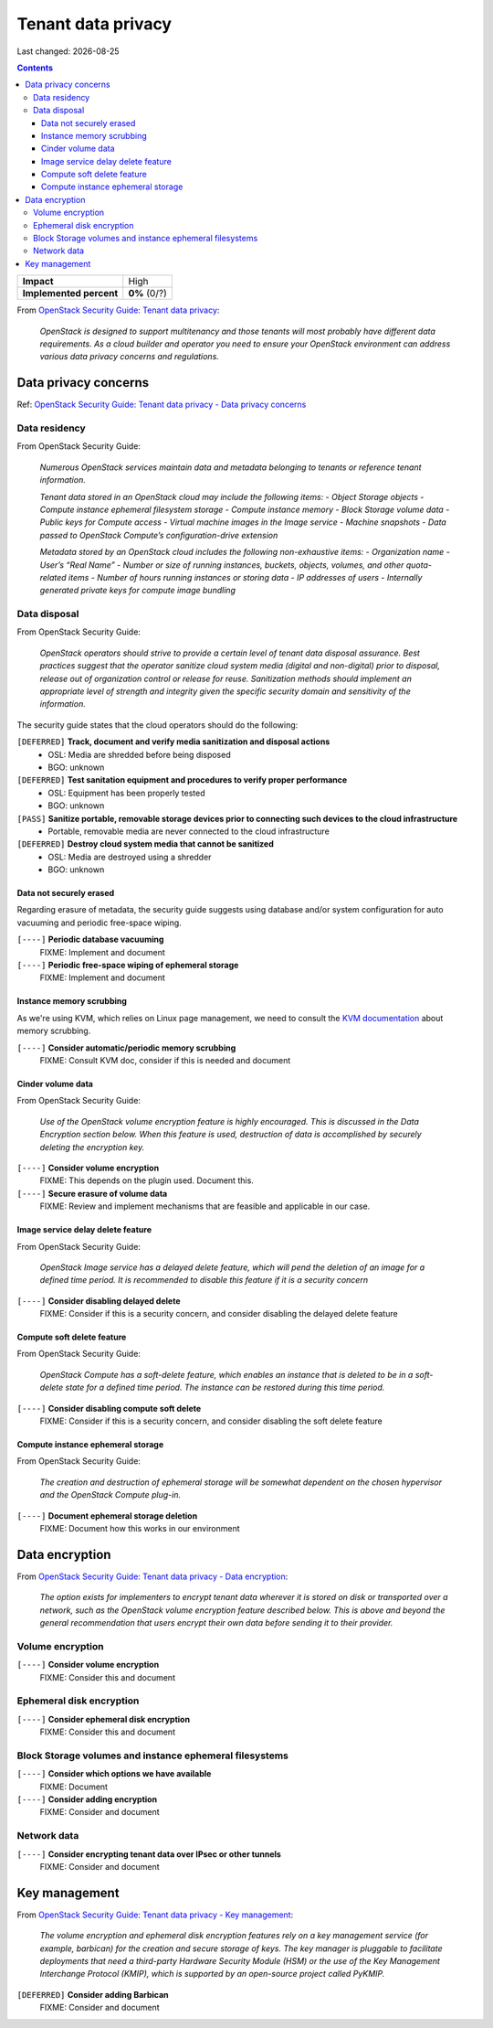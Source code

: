 .. |date| date::

Tenant data privacy
===================

Last changed: |date|

.. contents::

.. _OpenStack Security Guide\: Tenant data privacy: http://docs.openstack.org/security-guide/tenant-data.html

+-------------------------+---------------------+
| **Impact**              | High                |
+-------------------------+---------------------+
| **Implemented percent** | **0%** (0/?)        |
+-------------------------+---------------------+

From `OpenStack Security Guide\: Tenant data privacy`_:

  *OpenStack is designed to support multitenancy and those tenants will
  most probably have different data requirements. As a cloud builder
  and operator you need to ensure your OpenStack environment can
  address various data privacy concerns and regulations.*


Data privacy concerns
---------------------

.. _OpenStack Security Guide\: Tenant data privacy - Data privacy concerns: http://docs.openstack.org/security-guide/tenant-data/data-privacy-concerns.html

Ref: `OpenStack Security Guide\: Tenant data privacy - Data privacy concerns`_

Data residency
~~~~~~~~~~~~~~

From OpenStack Security Guide:

  *Numerous OpenStack services maintain data and metadata belonging to
  tenants or reference tenant information.*

  *Tenant data stored in an OpenStack cloud may include the following items:*
  - *Object Storage objects*
  - *Compute instance ephemeral filesystem storage*
  - *Compute instance memory*
  - *Block Storage volume data*
  - *Public keys for Compute access*
  - *Virtual machine images in the Image service*
  - *Machine snapshots*
  - *Data passed to OpenStack Compute’s configuration-drive extension*

  *Metadata stored by an OpenStack cloud includes the following non-exhaustive items:*
  - *Organization name*
  - *User’s “Real Name”*
  - *Number or size of running instances, buckets, objects, volumes, and other quota-related items*
  - *Number of hours running instances or storing data*
  - *IP addresses of users*
  - *Internally generated private keys for compute image bundling*

Data disposal
~~~~~~~~~~~~~

From OpenStack Security Guide:

  *OpenStack operators should strive to provide a certain level of
  tenant data disposal assurance. Best practices suggest that the
  operator sanitize cloud system media (digital and non-digital) prior
  to disposal, release out of organization control or release for
  reuse. Sanitization methods should implement an appropriate level of
  strength and integrity given the specific security domain and
  sensitivity of the information.*

The security guide states that the cloud operators should do the
following:

``[DEFERRED]`` **Track, document and verify media sanitization and disposal actions**
  * OSL: Media are shredded before being disposed
  * BGO: unknown

``[DEFERRED]`` **Test sanitation equipment and procedures to verify proper performance**
  * OSL: Equipment has been properly tested
  * BGO: unknown

``[PASS]`` **Sanitize portable, removable storage devices prior to connecting such devices to the cloud infrastructure**
  * Portable, removable media are never connected to the cloud infrastructure

``[DEFERRED]`` **Destroy cloud system media that cannot be sanitized**
  * OSL: Media are destroyed using a shredder
  * BGO: unknown

Data not securely erased
""""""""""""""""""""""""

Regarding erasure of metadata, the security guide suggests using
database and/or system configuration for auto vacuuming and periodic
free-space wiping.

``[----]`` **Periodic database vacuuming**
  FIXME: Implement and document

``[----]`` **Periodic free-space wiping of ephemeral storage**
  FIXME: Implement and document

Instance memory scrubbing
"""""""""""""""""""""""""

.. _KVM documentation: http://www.linux-kvm.org/page/Memory

As we're using KVM, which relies on Linux page management, we need to
consult the `KVM documentation`_ about memory scrubbing.

``[----]`` **Consider automatic/periodic memory scrubbing**
  FIXME: Consult KVM doc, consider if this is needed and document

Cinder volume data
""""""""""""""""""

From OpenStack Security Guide:

  *Use of the OpenStack volume encryption feature is highly
  encouraged. This is discussed in the Data Encryption section
  below. When this feature is used, destruction of data is
  accomplished by securely deleting the encryption key.*

``[----]`` **Consider volume encryption**
  FIXME: This depends on the plugin used. Document this.

``[----]`` **Secure erasure of volume data**
  FIXME: Review and implement mechanisms that are feasible and
  applicable in our case.

Image service delay delete feature
""""""""""""""""""""""""""""""""""

From OpenStack Security Guide:

  *OpenStack Image service has a delayed delete feature, which will
  pend the deletion of an image for a defined time period. It is
  recommended to disable this feature if it is a security concern*

``[----]`` **Consider disabling delayed delete**
  FIXME: Consider if this is a security concern, and consider
  disabling the delayed delete feature

Compute soft delete feature
"""""""""""""""""""""""""""

From OpenStack Security Guide:

  *OpenStack Compute has a soft-delete feature, which enables an
  instance that is deleted to be in a soft-delete state for a defined
  time period. The instance can be restored during this time period.*

``[----]`` **Consider disabling compute soft delete**
  FIXME: Consider if this is a security concern, and consider
  disabling the soft delete feature

Compute instance ephemeral storage
""""""""""""""""""""""""""""""""""

From OpenStack Security Guide:

  *The creation and destruction of ephemeral storage will be somewhat
  dependent on the chosen hypervisor and the OpenStack Compute
  plug-in.*

``[----]`` **Document ephemeral storage deletion**
  FIXME: Document how this works in our environment


Data encryption
---------------

.. _OpenStack Security Guide\: Tenant data privacy - Data encryption: http://docs.openstack.org/security-guide/tenant-data/data-encryption.html

From `OpenStack Security Guide\: Tenant data privacy - Data encryption`_:

  *The option exists for implementers to encrypt tenant data wherever
  it is stored on disk or transported over a network, such as the
  OpenStack volume encryption feature described below. This is above
  and beyond the general recommendation that users encrypt their own
  data before sending it to their provider.*

Volume encryption
~~~~~~~~~~~~~~~~~

``[----]`` **Consider volume encryption**
  FIXME: Consider this and document

Ephemeral disk encryption
~~~~~~~~~~~~~~~~~~~~~~~~~

``[----]`` **Consider ephemeral disk encryption**
  FIXME: Consider this and document

Block Storage volumes and instance ephemeral filesystems
~~~~~~~~~~~~~~~~~~~~~~~~~~~~~~~~~~~~~~~~~~~~~~~~~~~~~~~~

``[----]`` **Consider which options we have available**
  FIXME: Document

``[----]`` **Consider adding encryption**
  FIXME: Consider and document

Network data
~~~~~~~~~~~~

``[----]`` **Consider encrypting tenant data over IPsec or other tunnels**
  FIXME: Consider and document


Key management
--------------

.. _OpenStack Security Guide\: Tenant data privacy - Key management: http://docs.openstack.org/security-guide/tenant-data/key-management.html

From `OpenStack Security Guide\: Tenant data privacy - Key management`_:

  *The volume encryption and ephemeral disk encryption features rely
  on a key management service (for example, barbican) for the creation
  and secure storage of keys. The key manager is pluggable to
  facilitate deployments that need a third-party Hardware Security
  Module (HSM) or the use of the Key Management Interchange Protocol
  (KMIP), which is supported by an open-source project called PyKMIP.*

``[DEFERRED]`` **Consider adding Barbican**
  FIXME: Consider and document
